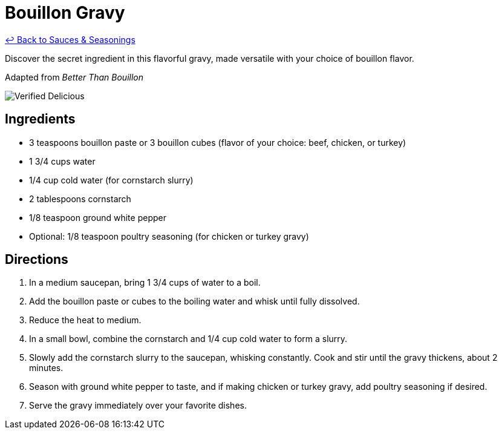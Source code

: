 = Bouillon Gravy

link:./README.md[&larrhk; Back to Sauces &amp; Seasonings]

Discover the secret ingredient in this flavorful gravy, made versatile with your choice of bouillon flavor.

Adapted from _Better Than Bouillon_

image::https://badgen.net/badge/verified/delicious/228B22[Verified Delicious]

== Ingredients
* 3 teaspoons bouillon paste or 3 bouillon cubes (flavor of your choice: beef, chicken, or turkey)
* 1 3/4 cups water
* 1/4 cup cold water (for cornstarch slurry)
* 2 tablespoons cornstarch
* 1/8 teaspoon ground white pepper
* Optional: 1/8 teaspoon poultry seasoning (for chicken or turkey gravy)

== Directions
. In a medium saucepan, bring 1 3/4 cups of water to a boil.
. Add the bouillon paste or cubes to the boiling water and whisk until fully dissolved.
. Reduce the heat to medium.
. In a small bowl, combine the cornstarch and 1/4 cup cold water to form a slurry.
. Slowly add the cornstarch slurry to the saucepan, whisking constantly. Cook and stir until the gravy thickens, about 2 minutes.
. Season with ground white pepper to taste, and if making chicken or turkey gravy, add poultry seasoning if desired.
. Serve the gravy immediately over your favorite dishes.
